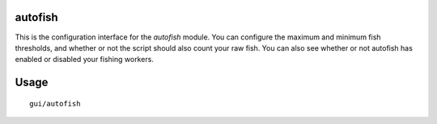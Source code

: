 autofish
========

.. dfhack-tool::
    :summary: Auto-manage fishing labors to control your stock of fish.
    :tags: fort auto labors

This is the configuration interface for the `autofish` module. You can configure
the maximum and minimum fish thresholds, and whether or not the script should
also count your raw fish. You can also see whether or not autofish has enabled
or disabled your fishing workers.

Usage
=====

::

    gui/autofish
